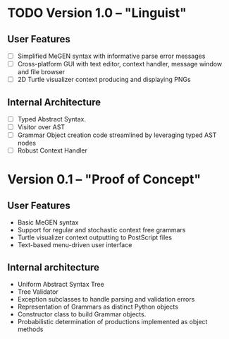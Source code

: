 * TODO Version 1.0 -- "Linguist" 
  DEADLINE: <2009-01-26 Mon>
** User Features
   - [ ] Simplified MeGEN syntax with informative parse error messages
   - [ ] Cross-platform GUI with text editor, context handler, message window and file browser
   - [ ] 2D Turtle visualizer context producing and displaying PNGs

** Internal Architecture
   - [ ] Typed Abstract Syntax. 
   - [ ] Visitor over AST
   - [ ] Grammar Object creation code streamlined by leveraging typed AST nodes
   - [ ] Robust Context Handler


* Version 0.1 -- "Proof of Concept"
** User Features
   - Basic MeGEN syntax
   - Support for regular and stochastic context free grammars
   - Turtle visualizer context outputting to PostScript files
   - Text-based menu-driven user interface

** Internal architecture
   - Uniform Abstract Syntax Tree
   - Tree Validator
   - Exception subclasses to handle parsing and validation errors
   - Representation of Grammars as distinct Python objects
   - Constructor class to build Grammar objects.
   - Probabilistic determination of productions implemented as object methods

